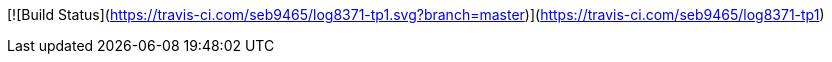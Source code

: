 [![Build Status](https://travis-ci.com/seb9465/log8371-tp1.svg?branch=master)](https://travis-ci.com/seb9465/log8371-tp1)